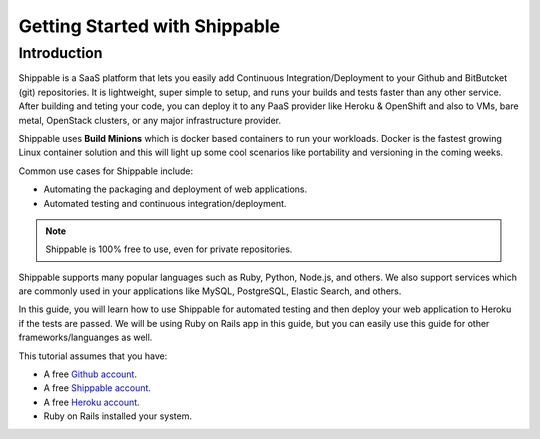 Getting Started with Shippable
==============================

Introduction
------------
Shippable is a SaaS platform that lets you easily add Continuous Integration/Deployment to your Github and BitButcket (git) repositories. It is lightweight, super simple to setup, and runs your builds and tests faster than any other service. After building and teting your code, you can deploy it to any PaaS provider like Heroku & OpenShift and also to VMs, bare metal, OpenStack clusters, or any major infrastructure provider.

Shippable uses **Build Minions** which is docker based containers to run your workloads. Docker is the fastest growing Linux container solution and this will light up some cool scenarios like portability and versioning in the coming weeks.

Common use cases for Shippable include:

- Automating the packaging and deployment of web applications.
- Automated testing and continuous integration/deployment.

.. note:: Shippable is 100% free to use, even for private repositories.

Shippable supports many popular languages such as Ruby, Python, Node.js, and others. We also support services which are commonly used in your applications like MySQL, PostgreSQL, Elastic Search, and others.

In this guide, you will learn how to use Shippable for automated testing and then deploy your web application to Heroku if the tests are passed. We will be using Ruby on Rails app in this guide, but you can easily use this guide for other frameworks/languanges as well.

This tutorial assumes that you have:

- A free `Github account <https:/github.com>`_.
- A free `Shippable account <http://www.shippable.com>`_.
- A free `Heroku account <https://signup.heroku.com/signup/dc>`_.
- Ruby on Rails installed your system.
